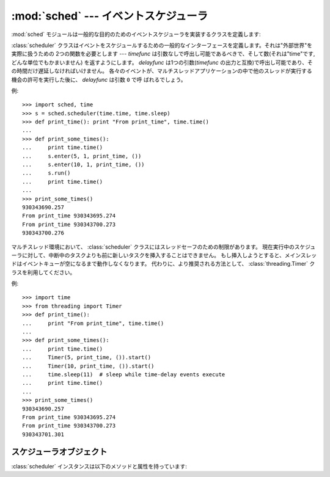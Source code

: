 :mod:`sched` --- イベントスケジューラ
=====================================

.. module:: sched
   :synopsis: 一般的な目的のためのイベントスケジューラ
.. sectionauthor:: Moshe Zadka <moshez@zadka.site.co.il>

.. index:: single: event scheduling

:mod:`sched` モジュールは一般的な目的のためのイベントスケジューラを実装するクラスを定義します:


.. class:: scheduler(timefunc, delayfunc)

   :class:`scheduler` クラスはイベントをスケジュールするための一般的なインターフェースを定義します。それは"外部世界"を実際に扱うための
   2つの関数を必要とします --- *timefunc* は引数なしで呼出し可能であるべきで、そして数(それは"time"です, どんな単位でもかまいません)
   を返すようにします。 *delayfunc* は1つの引数(*timefunc* の出力と互換)で呼出し可能であり、その時間だけ遅延しなければいけません。
   各々のイベントが、マルチスレッドアプリケーションの中で他のスレッドが実行する機会の許可を実行した後に、 *delayfunc* は引数 ``0`` で呼
   ばれるでしょう。

例::

   >>> import sched, time
   >>> s = sched.scheduler(time.time, time.sleep)
   >>> def print_time(): print "From print_time", time.time()
   ...
   >>> def print_some_times():
   ...     print time.time()
   ...     s.enter(5, 1, print_time, ())
   ...     s.enter(10, 1, print_time, ())
   ...     s.run()
   ...     print time.time()
   ...
   >>> print_some_times()
   930343690.257
   From print_time 930343695.274
   From print_time 930343700.273
   930343700.276

.. In multi-threaded environments, the :class:`scheduler` class has limitations
.. with respect to thread-safety, inability to insert a new task before
.. the one currently pending in a running scheduler, and holding up the main
.. thread until the event queue is empty.  Instead, the preferred approach
.. is to use the :class:`threading.Timer` class instead.

マルチスレッド環境において、 :class:`scheduler` クラスにはスレッドセーフのための制限があります。
現在実行中のスケジューラに対して、中断中のタスクよりも前に新しいタスクを挿入することはできません。
もし挿入しようとすると、メインスレッドはイベントキューが空になるまで動作しなくなります。
代わりに、より推奨される方法として、 :class:`threading.Timer` クラスを利用してください。

.. Example

例::

    >>> import time
    >>> from threading import Timer
    >>> def print_time():
    ...     print "From print_time", time.time()
    ...
    >>> def print_some_times():
    ...     print time.time()
    ...     Timer(5, print_time, ()).start()
    ...     Timer(10, print_time, ()).start()
    ...     time.sleep(11)  # sleep while time-delay events execute
    ...     print time.time()
    ...
    >>> print_some_times()
    930343690.257
    From print_time 930343695.274
    From print_time 930343700.273
    930343701.301



.. _scheduler-objects:

スケジューラオブジェクト
------------------------

:class:`scheduler` インスタンスは以下のメソッドと属性を持っています:


.. method:: scheduler.enterabs(time, priority, action, argument)

   新しいイベントをスケジュールします。引数 *time* は、コンストラクタへ渡された *timefunc* の戻り値と互換な数値型でなければいけません。
   同じ *time* によってスケジュールされたイベントは、それらの *priority* によって実行されるでしょう。

   イベントを実行することは、 ``action(*argument)`` を実行することを意味します。
   *argument* は *action* のためのパラメータを保持するシーケンスでなければいけません。

   戻り値は、イベントのキャンセル後に使われるかもしれないイベントです (:meth:`cancel` を見よ)。


.. method:: scheduler.enter(delay, priority, action, argument)

   時間単位以上の *delay* でイベントをスケジュールします。そのとき、その他の関連時間、その他の引数、効果、戻り値は、
   :meth:`enterabs` に対するものと同じです。


.. method:: scheduler.cancel(event)

   キューからイベントを消去します。もし *event* がキューにある現在のイベントでないならば、
   このメソッドは :exc:`ValueError` を送出します。


.. method:: scheduler.empty()

   もしイベントキューが空ならば、Trueを返します。


.. method:: scheduler.run()

   すべてのスケジュールされたイベントを実行します。この関数は次のイベントを(コンストラクタへ渡された関数
   :func:`delayfunc` を使うことで)待ち、そしてそれを実行し、イベントがスケジュールされなくなるまで同じことを繰り返します。

   *action* あるいは *delayfunc* は例外を投げることができます。いずれの場合も、スケジューラは一貫した状態を維持し、例外を伝播するでしょう。
   例外が *action* によって投げられる場合、イベントは :meth:`run` への呼出しを未来に行なわないでしょう。

   イベントのシーケンスが、次イベントの前に、利用可能時間より実行時間が長いと、スケジューラは単に遅れることになるでしょう。イベントが落ちることはありません;
   呼出しコードはもはや適切でないキャンセルイベントに対して責任があります。

.. .. attribute:: scheduler.queue
..
..    Read-only attribute returning a list of upcoming events in the order they
..    will be run.  Each event is shown as a :term:`named tuple` with the
..    following fields:  time, priority, action, argument.
..
..    .. versionadded:: 2.6

.. attribute:: scheduler.queue

   読み込み専用の属性で、これからのイベントが実行される順序で格納されたリストを返します。
   各イベントは、次の属性 time, priority, action, argument を持った名前付きタプル (:term:`named tuple`) の形式になります。

   .. versionadded:: 2.6
